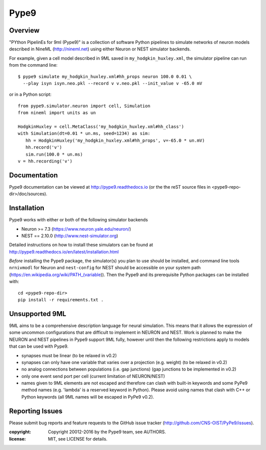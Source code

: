 Pype9
*****

.. image:: https://travis-ci.org/NeuralEnsemble/Pype9.svg?branch=master
    :target: https://travis-ci.org/NeuralEnsemble/Pype9
.. image:: https://coveralls.io/repos/github/NeuralEnsemble/Pype9/badge.svg?branch=master
    :target: https://coveralls.io/github/NeuralEnsemble/Pype9?branch=master
.. image:: https://readthedocs.org/projects/pype9/badge/?version=latest
    :target: http://pype9.readthedocs.io/en/latest/?badge=latest
    :alt: Documentation Status 

Overview
========

"PYthon PipelinEs for 9ml (Pype9)" is a collection of software Python pipelines
to simulate networks of neuron models described in NineML (http://nineml.net)
using either Neuron or NEST simulator backends.

For example, given a cell model described in 9ML saved in
``my_hodgkin_huxley.xml``, the simulator pipeline can run from the command line::
   
   $ pype9 simulate my_hodgkin_huxley.xml#hh_props neuron 100.0 0.01 \
     --play isyn isyn.neo.pkl --record v v.neo.pkl --init_value v -65.0 mV
   
or in a Python script::

   from pype9.simulator.neuron import cell, Simulation
   from nineml import units as un
   
   HodgkinHuxley = cell.MetaClass('my_hodgkin_huxley.xml#hh_class')
   with Simulation(dt=0.01 * un.ms, seed=1234) as sim: 
      hh = HodgkinHuxley('my_hodgkin_huxley.xml#hh_props', v=-65.0 * un.mV)
      hh.record('v')
      sim.run(100.0 * un.ms)
   v = hh.recording('v')
   

Documentation
=============
Pype9 documentation can be viewed at http://pype9.readthedocs.io (or the
the reST source files in <pype9-repo-dir>/doc/sources).


Installation
============

Pype9 works with either or both of the following simulator backends

* Neuron >= 7.3   (https://www.neuron.yale.edu/neuron/)
* NEST == 2.10.0  (http://www.nest-simulator.org)

Detailed instructions on how to install these simulators can be found at
http://pype9.readthedocs.io/en/latest/installation.html

*Before* installing the Pype9 package, the simulator(s) you plan to use should
be installed, and command line tools ``nrnivmodl`` for Neuron and ``nest-config``
for NEST should be accessible on your system path
(https://en.wikipedia.org/wiki/PATH_(variable)). Then the Pype9 and its
prerequisite Python packages can be installed with::

   cd <pype9-repo-dir>
   pip install -r requirements.txt .


Unsupported 9ML
===============

9ML aims to be a comprehensive description language for neural simulation. This
means that it allows the expression of some uncommon configurations that are
difficult to implement in NEURON and NEST. Work is planned to make the NEURON
and NEST pipelines in Pype9 support 9ML fully, however until then the following
restrictions apply to models that can be used with Pype9.

* synapses must be linear (to be relaxed in v0.2)
* synapses can only have one variable that varies over a projection
  (e.g. weight) (to be relaxed in v0.2)
* no analog connections between populations (i.e. gap junctions)
  (gap junctions to be implemented in v0.2)
* only one event send port per cell (current limitation of NEURON/NEST)
* names given to 9ML elements are not escaped and therefore can clash with
  built-in keywords and some PyPe9 method names (e.g. 'lambda' is a reserved
  keyword in Python). Please avoid using names that clash with C++ or Python
  keywords (all 9ML names will be escaped in PyPe9 v0.2).


Reporting Issues
================

Please submit bug reports and feature requests to the GitHub issue tracker
(http://github.com/CNS-OIST/PyPe9/issues).

:copyright: Copyright 20012-2016 by the Pype9 team, see AUTHORS.
:license: MIT, see LICENSE for details.
